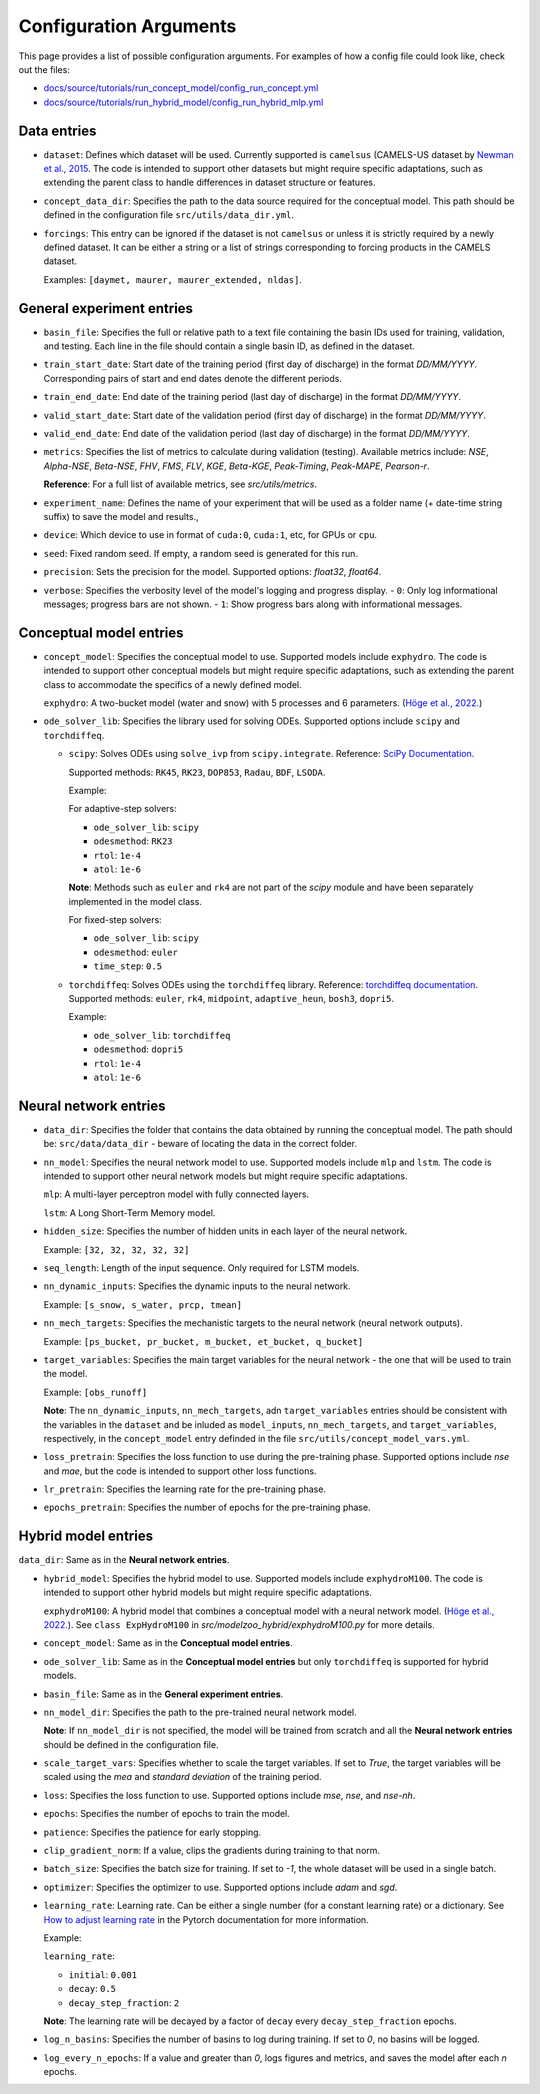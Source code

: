 Configuration Arguments
=======================

This page provides a list of possible configuration arguments.
For examples of how a config file could look like, check out the files:

-  `docs/source/tutorials/run_concept_model/config_run_concept.yml <https://github.com/jpcurbelo/torchHydroNodes/blob/master/docs/source/tutorials/run_concept_model/config_run_concept.yml>`_

-  `docs/source/tutorials/run_hybrid_model/config_run_hybrid_mlp.yml <https://github.com/jpcurbelo/torchHydroNodes/blob/master/docs/source/tutorials/run_hybrid_model/config_run_hybrid_mlp.yml>`_

Data entries
------------

- ``dataset``: Defines which dataset will be used. Currently supported is ``camelsus`` (CAMELS-US dataset by `Newman et al., 2015 <https://hess.copernicus.org/articles/19/209/2015/>`_. The code is intended to support other datasets but might require specific adaptations, such as extending the parent class to handle differences in dataset structure or features.

- ``concept_data_dir``: Specifies the path to the data source required for the conceptual model. This path should be defined in the configuration file ``src/utils/data_dir.yml``.

- ``forcings``: This entry can be ignored if the dataset is not ``camelsus`` or unless it is strictly required by a newly defined dataset. It can be either a string or a list of strings corresponding to forcing products in the CAMELS dataset. 

  Examples:  ``[daymet, maurer, maurer_extended, nldas]``.


General experiment entries
--------------------------

- ``basin_file``: Specifies the full or relative path to a text file containing the basin IDs used for training, validation, and testing. Each line in the file should contain a single basin ID, as defined in the dataset. 

- ``train_start_date``: Start date of the training period (first day of discharge) in the format `DD/MM/YYYY`.  
  Corresponding pairs of start and end dates denote the different periods.

- ``train_end_date``: End date of the training period (last day of discharge) in the format `DD/MM/YYYY`.  

- ``valid_start_date``: Start date of the validation period (first day of discharge) in the format `DD/MM/YYYY`.  

- ``valid_end_date``: End date of the validation period (last day of discharge) in the format `DD/MM/YYYY`.  


- ``metrics``: Specifies the list of metrics to calculate during validation (testing).  
  Available metrics include: `NSE`, `Alpha-NSE`, `Beta-NSE`, `FHV`, `FMS`, `FLV`, `KGE`, `Beta-KGE`, `Peak-Timing`, `Peak-MAPE`, `Pearson-r`.

  **Reference**: For a full list of available metrics, see `src/utils/metrics`.

- ``experiment_name``: Defines the name of your experiment that will be used as a folder name (+ date-time string suffix) to save the model and results.,

- ``device``: Which device to use in format of ``cuda:0``, ``cuda:1``, etc, for GPUs or ``cpu``.

- ``seed``: Fixed random seed. If empty, a random seed is generated for this run.

- ``precision``: Sets the precision for the model.  
  Supported options: `float32`, `float64`.  

- ``verbose``: Specifies the verbosity level of the model's logging and progress display.  
  - ``0``: Only log informational messages; progress bars are not shown.  
  - ``1``: Show progress bars along with informational messages.  



Conceptual model entries
------------------------

- ``concept_model``: Specifies the conceptual model to use. Supported models include ``exphydro``. The code is intended to support other conceptual models but might require specific adaptations, such as extending the parent class to accommodate the specifics of a newly defined model.

  ``exphydro``: A two-bucket model (water and snow) with 5 processes and 6 parameters. (`Höge et al., 2022. <https://hess.copernicus.org/articles/26/5085/2022/>`_)

- ``ode_solver_lib``: Specifies the library used for solving ODEs. Supported options include ``scipy`` and ``torchdiffeq``. 

  - ``scipy``: Solves ODEs using ``solve_ivp`` from ``scipy.integrate``.  
    Reference: `SciPy Documentation <https://docs.scipy.org/doc/scipy/reference/generated/scipy.integrate.solve_ivp.html>`_.

    Supported methods: ``RK45``, ``RK23``, ``DOP853``, ``Radau``, ``BDF``, ``LSODA``.  

    Example:

    For adaptive-step solvers:

    - ``ode_solver_lib``: ``scipy``
    - ``odesmethod``: ``RK23``  
    - ``rtol``: ``1e-4``  
    - ``atol``: ``1e-6``  

    **Note**: Methods such as ``euler`` and ``rk4`` are not part of the `scipy` module and have been separately implemented in the model class.  

    For fixed-step solvers:

    - ``ode_solver_lib``: ``scipy``
    - ``odesmethod``: ``euler``  
    - ``time_step``: ``0.5``  

  - ``torchdiffeq``: Solves ODEs using the ``torchdiffeq`` library.  
    Reference: `torchdiffeq documentation <https://github.com/rtqichen/torchdiffeq/blob/master/README.md>`_.  
    Supported methods: ``euler``, ``rk4``, ``midpoint``, ``adaptive_heun``, ``bosh3``, ``dopri5``. 

    Example:

    - ``ode_solver_lib``: ``torchdiffeq``
    - ``odesmethod``: ``dopri5``  
    - ``rtol``: ``1e-4``  
    - ``atol``: ``1e-6``

Neural network entries
----------------------

- ``data_dir``: Specifies the folder that contains the data obtained by running the conceptual model. The path should be: ``src/data/data_dir`` - beware of locating the data in the correct folder.

- ``nn_model``: Specifies the neural network model to use. Supported models include ``mlp`` and ``lstm``. The code is intended to support other neural network models but might require specific adaptations.

  ``mlp``: A multi-layer perceptron model with fully connected layers.  

  ``lstm``: A Long Short-Term Memory model.

- ``hidden_size``: Specifies the number of hidden units in each layer of the neural network.  

  Example: ``[32, 32, 32, 32, 32]``

- ``seq_length``: Length of the input sequence. Only required for LSTM models.

- ``nn_dynamic_inputs``: Specifies the dynamic inputs to the neural network.  

  Example: ``[s_snow, s_water, prcp, tmean]``

- ``nn_mech_targets``: Specifies the mechanistic targets to the neural network (neural network outputs).  

  Example: ``[ps_bucket, pr_bucket, m_bucket, et_bucket, q_bucket]``

- ``target_variables``: Specifies the main target variables for the neural network - the one that will be used to train the model.  

  Example: ``[obs_runoff]``

  **Note**: The ``nn_dynamic_inputs``, ``nn_mech_targets``, adn ``target_variables`` entries should be consistent with the variables in the ``dataset`` and be inluded as ``model_inputs``, ``nn_mech_targets``, and ``target_variables``, respectively, in the ``concept_model`` entry definded in the file ``src/utils/concept_model_vars.yml``.

- ``loss_pretrain``: Specifies the loss function to use during the pre-training phase. Supported options include `nse` and `mae`, but the code is intended to support other loss functions.

- ``lr_pretrain``: Specifies the learning rate for the pre-training phase.

- ``epochs_pretrain``: Specifies the number of epochs for the pre-training phase.



Hybrid model entries
--------------------

``data_dir``: Same as in the **Neural network entries**.

- ``hybrid_model``: Specifies the hybrid model to use. Supported models include ``exphydroM100``. The code is intended to support other hybrid models but might require specific adaptations.

  ``exphydroM100``: A hybrid model that combines a conceptual model with a neural network model. (`Höge et al., 2022. <https://hess.copernicus.org/articles/26/5085/2022/>`_). See ``class ExpHydroM100`` in `src/modelzoo_hybrid/exphydroM100.py` for more details.

- ``concept_model``: Same as in the **Conceptual model entries**.

- ``ode_solver_lib``: Same as in the **Conceptual model entries** but only ``torchdiffeq`` is supported for hybrid models.

- ``basin_file``: Same as in the **General experiment entries**.

- ``nn_model_dir``: Specifies the path to the pre-trained neural network model. 

  **Note**: If ``nn_model_dir`` is not specified, the model will be trained from scratch and all the **Neural network entries** should be defined in the configuration file.

- ``scale_target_vars``: Specifies whether to scale the target variables. If set to `True`, the target variables will be scaled using the `mea` and `standard deviation` of the training period.

- ``loss``: Specifies the loss function to use. Supported options include `mse`, `nse`, and `nse-nh`.

- ``epochs``: Specifies the number of epochs to train the model.

- ``patience``: Specifies the patience for early stopping.

- ``clip_gradient_norm``: If a value, clips the gradients during training to that norm.

- ``batch_size``: Specifies the batch size for training. If set to `-1`, the whole dataset will be used in a single batch.

- ``optimizer``: Specifies the optimizer to use. Supported options include `adam` and `sgd`.

- ``learning_rate``: Learning rate. Can be either a single number (for a constant learning rate) or a dictionary. See `How to adjust learning rate <https://pytorch.org/docs/stable/optim.html#how-to-adjust-learning-rate>`_ in the Pytorch documentation for more information.

  Example:  

  ``learning_rate``:

  - ``initial``: ``0.001``
  - ``decay``: ``0.5`` 
  - ``decay_step_fraction``: ``2`` 

  **Note**: The learning rate will be decayed by a factor of ``decay`` every ``decay_step_fraction`` epochs.

- ``log_n_basins``: Specifies the number of basins to log during training. If set to `0`, no basins will be logged.

- ``log_every_n_epochs``: If a value and greater than `0`, logs figures and metrics, and saves the model after each `n` epochs.